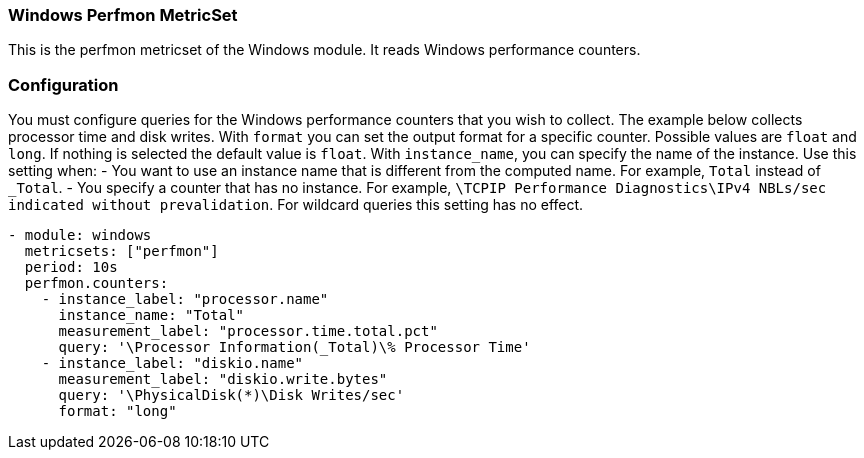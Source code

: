 === Windows Perfmon MetricSet

This is the perfmon metricset of the Windows module. It reads Windows
performance counters.

[float]
=== Configuration

You must configure queries for the Windows performance counters that you wish
to collect. The example below collects processor time and disk writes.
With `format` you can set the output format for a specific counter. Possible values are
`float` and `long`. If nothing is selected the default value is `float`.
With `instance_name`, you can specify the name of the instance. Use this setting when:
- You want to use an instance name that is different from the computed name. For example, `Total` instead of `_Total`.
- You specify a counter that has no instance. For example, `\TCPIP Performance Diagnostics\IPv4 NBLs/sec indicated without prevalidation`.
For wildcard queries this setting has no effect.


[source,yaml]
----
- module: windows
  metricsets: ["perfmon"]
  period: 10s
  perfmon.counters:
    - instance_label: "processor.name"
      instance_name: "Total"
      measurement_label: "processor.time.total.pct"
      query: '\Processor Information(_Total)\% Processor Time'
    - instance_label: "diskio.name"
      measurement_label: "diskio.write.bytes"
      query: '\PhysicalDisk(*)\Disk Writes/sec'
      format: "long"
----
